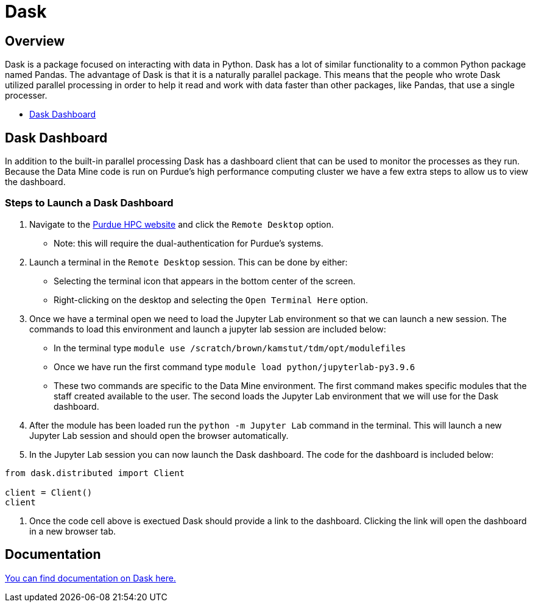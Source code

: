 = Dask

== Overview

Dask is a package focused on interacting with data in Python. Dask has a lot of similar functionality to a common Python package named Pandas. The advantage of Dask is that it is a naturally parallel package. This means that the people who wrote Dask utilized parallel processing in order to help it read and work with data faster than other packages, like Pandas, that use a single processer. 

* <<Dask Dashboard, Dask Dashboard>>

== Dask Dashboard

In addition to the built-in parallel processing Dask has a dashboard client that can be used to monitor the processes as they run. Because the Data Mine code is run on Purdue's high performance computing cluster we have a few extra steps to allow us to view the dashboard. 

=== Steps to Launch a Dask Dashboard

1. Navigate to the https://www.rcac.purdue.edu/compute/brown[Purdue HPC website] and click the `Remote Desktop` option.
    - Note: this will require the dual-authentication for Purdue's systems. 
2. Launch a terminal in the `Remote Desktop` session. This can be done by either: 
    - Selecting the terminal icon that appears in the bottom center of the screen. 
    - Right-clicking on the desktop and selecting the `Open Terminal Here` option. 
3. Once we have a terminal open we need to load the Jupyter Lab environment so that we can launch a new session. The commands to load this environment and launch a jupyter lab session are included below: 
    - In the terminal type `module use /scratch/brown/kamstut/tdm/opt/modulefiles`
    - Once we have run the first command type `module load python/jupyterlab-py3.9.6`
    - These two commands are specific to the Data Mine environment. The first command makes specific modules that the staff created available to the user. The second loads the Jupyter Lab environment that we will use for the Dask dashboard. 
4. After the module has been loaded run the `python -m Jupyter Lab` command in the terminal. This will launch a new Jupyter Lab session and should open the browser automatically. 
5. In the Jupyter Lab session you can now launch the Dask dashboard. The code for the dashboard is included below: 
[source, python]
----
from dask.distributed import Client

client = Client()
client
----
6. Once the code cell above is exectued Dask should provide a link to the dashboard. Clicking the link will open the dashboard in a new browser tab. 

== Documentation

https://docs.dask.org/en/stable/[You can find documentation on Dask here.]